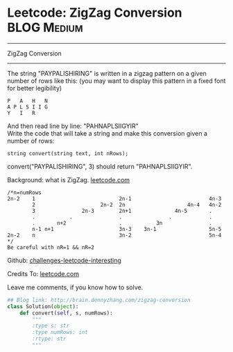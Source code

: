 * Leetcode: ZigZag Conversion                                   :BLOG:Medium:
#+STARTUP: showeverything
#+OPTIONS: toc:nil \n:t ^:nil creator:nil d:nil
:PROPERTIES:
:type:     #zigzag, #conversion
:END:
---------------------------------------------------------------------
ZigZag Conversion
---------------------------------------------------------------------
The string "PAYPALISHIRING" is written in a zigzag pattern on a given number of rows like this: (you may want to display this pattern in a fixed font for better legibility)

#+BEGIN_EXAMPLE
P   A   H   N
A P L S I I G
Y   I   R
#+END_EXAMPLE

And then read line by line: "PAHNAPLSIIGYIR"
Write the code that will take a string and make this conversion given a number of rows:

#+BEGIN_EXAMPLE
string convert(string text, int nRows);
#+END_EXAMPLE

convert("PAYPALISHIRING", 3) should return "PAHNAPLSIIGYIR".

Background: what is ZigZag. [[url-external:https://leetcode.com/problems/zigzag-conversion/description/][leetcode.com]]
#+BEGIN_EXAMPLE
/*n=numRows
2n-2    1                           2n-1                         4n-3
        2                     2n-2  2n                    4n-4   4n-2
        3               2n-3        2n+1              4n-5       .
        .           .               .               .            .
        .       n+2                 .           3n               .
        n-1 n+1                     3n-3    3n-1                 5n-5
2n-2    n                           3n-2                         5n-4
*/
Be careful with nR=1 && nR=2
#+END_EXAMPLE

Github: [[url-external:https://github.com/DennyZhang/challenges-leetcode-interesting/tree/master/zigzag-conversion][challenges-leetcode-interesting]]

Credits To: [[url-external:https://leetcode.com/problems/zigzag-conversion/description/][leetcode.com]]

Leave me comments, if you know how to solve.

#+BEGIN_SRC python
## Blog link: http://brain.dennyzhang.com/zigzag-conversion
class Solution(object):
    def convert(self, s, numRows):
        """
        :type s: str
        :type numRows: int
        :rtype: str
        """
#+END_SRC
